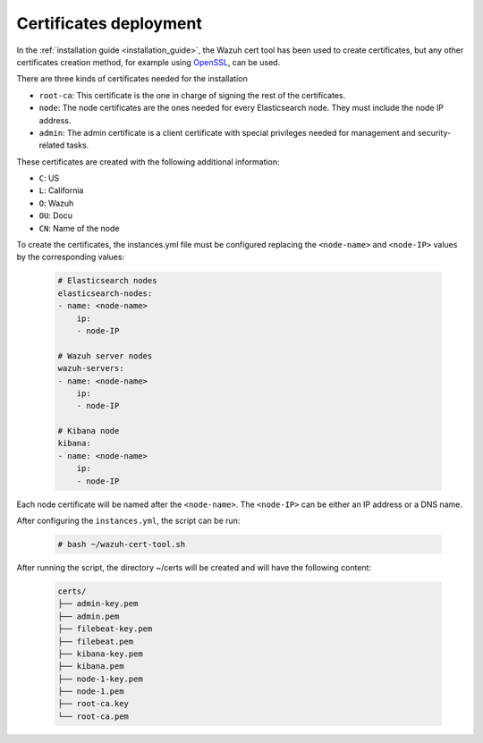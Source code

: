 .. Copyright (C) 2022 Wazuh, Inc.

.. meta::
  :description: Learn more about certificates deployment in this section of the Wazuh user manual.

.. _user_manual_certificates:

Certificates deployment
=======================

In the :ref:`installation guide <installation_guide>`, the Wazuh cert tool has been used to create certificates, but any other certificates creation method, for example using `OpenSSL <https://www.openssl.org/>`_, can be used.

There are three kinds of certificates needed for the installation

- ``root-ca``: This certificate is the one in charge of signing the rest of the certificates.

- ``node``: The node certificates are the ones needed for every Elasticsearch node. They must include the node IP address.

- ``admin``: The admin certificate is a client certificate with special privileges needed for management and security-related tasks.

These certificates are created with the following additional information:

- ``C``: US

- ``L``: California

- ``O``: Wazuh

- ``OU``: Docu

- ``CN``: Name of the node

To create the certificates, the instances.yml file must be configured replacing the ``<node-name>`` and ``<node-IP>`` values by the corresponding values:

    .. code-block:: yaml

        # Elasticsearch nodes
        elasticsearch-nodes:
        - name: <node-name>
            ip:
            - node-IP
        
        # Wazuh server nodes
        wazuh-servers:
        - name: <node-name>
            ip:
            - node-IP      
        
        # Kibana node
        kibana:
        - name: <node-name>
            ip:
            - node-IP        

Each node certificate will be named after the ``<node-name>``. The ``<node-IP>`` can be either an IP address or a DNS name.

After configuring the ``instances.yml``, the script can be run:

    .. code-block:: console

        # bash ~/wazuh-cert-tool.sh

After running the script, the directory ~/certs will be created and will have the following content:

    .. code-block:: none

        certs/
        ├── admin-key.pem
        ├── admin.pem
        ├── filebeat-key.pem
        ├── filebeat.pem
        ├── kibana-key.pem
        ├── kibana.pem
        ├── node-1-key.pem
        ├── node-1.pem
        ├── root-ca.key
        └── root-ca.pem
